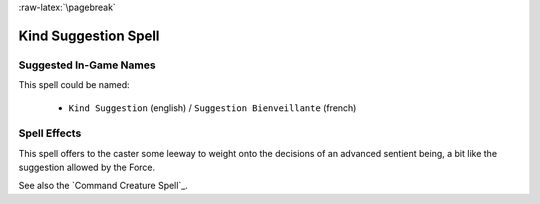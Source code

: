 
:raw-latex:`\pagebreak`


Kind Suggestion Spell
.....................


Suggested In-Game Names
_______________________

This spell could be named:

 - ``Kind Suggestion`` (english) / ``Suggestion Bienveillante`` (french)



Spell Effects 
_____________

This spell offers to the caster some leeway to weight onto the decisions of an advanced sentient being, a bit like the suggestion allowed by the Force.

See also the `Command Creature Spell`_.

